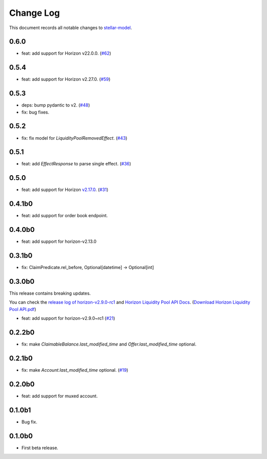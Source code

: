==========
Change Log
==========

This document records all notable changes to `stellar-model <https://github.com/StellarCN/stellar-model/>`_.

0.6.0
----------------------------
* feat: add support for Horizon v22.0.0. (`#62 <https://github.com/StellarCN/stellar-model/pull/62/>`_)

0.5.4
----------------------------
* feat: add support for Horizon v2.27.0. (`#59 <https://github.com/StellarCN/stellar-model/pull/59/>`_)

0.5.3
----------------------------
* deps: bump pydantic to v2. (`#48 <https://github.com/StellarCN/stellar-model/pull/48/>`_)
* fix: bug fixes.

0.5.2
----------------------------
* fix: fix model for `LiquidityPoolRemovedEffect`. (`#43 <https://github.com/StellarCN/stellar-model/pull/43/>`_)

0.5.1
----------------------------
* feat: add `EffectResponse` to parse single effect. (`#36 <https://github.com/StellarCN/stellar-model/pull/36/>`_)

0.5.0
----------------------------
* feat: add support for Horizon `v2.17.0 <https://github.com/stellar/go/releases/tag/horizon-v2.17.0>`_. (`#31 <https://github.com/StellarCN/stellar-model/pull/31/>`_)

0.4.1b0
----------------------------
* feat: add support for order book endpoint.

0.4.0b0
----------------------------
* feat: add support for horizon-v2.13.0

0.3.1b0
----------------------------
* fix: ClaimPredicate.rel_before, Optional[datetime] -> Optional[int]

0.3.0b0
----------------------------
This release contains breaking updates.

You can check the `release log of horizon-v2.9.0-rc1 <https://github.com/stellar/go/releases/tag/horizon-v2.9.0rc1>`_ and `Horizon Liquidity Pool API Docs <https://docs.google.com/document/d/1pXL8kr1a2vfYSap9T67R-g72B_WWbaE1YsLMa04OgoU/edit#heading=h.bexstdt2tlbj>`_. (`Download Horizon Liquidity Pool API.pdf <https://github.com/StellarCN/stellar-model/files/7315193/Horizon.Liquidity.Pool.API.pdf>`_)

* feat: add support for horizon-v2.9.0~rc1 (`#21 <https://github.com/StellarCN/stellar-model/pull/21/>`_)

0.2.2b0
------------------------
* fix: make `ClaimableBalance.last_modified_time` and `Offer.last_modified_time` optional.

0.2.1b0
------------------------
* fix: make `Account.last_modified_time` optional. (`#19 <https://github.com/StellarCN/stellar-model/pull/19/>`_)

0.2.0b0
------------------------
* feat: add support for muxed account.

0.1.0b1
------------------------
* Bug fix.

0.1.0b0
------------------------
* First beta release.